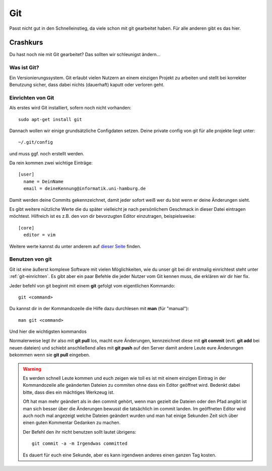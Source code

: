 .. _git: 

Git
===

Passt nicht gut in den Schnelleinstieg, da viele schon mit git gearbeitet haben.
Für alle anderen gibt es das hier.

Crashkurs
---------

Du hast noch nie mit Git gearbeitet?
Das sollten wir schleunigst ändern...

Was ist Git?
''''''''''''
Ein Versionierungssystem.
Git erlaubt vielen Nutzern an einem einzigen Projekt zu arbeiten und stellt bei korrekter Benutzung sicher, 
dass dabei nichts (dauerhaft) kaputt oder verloren geht. 

Einrichten von Git
''''''''''''''''''

Als erstes wird Git installiert, sofern noch nicht vorhanden::

  sudo apt-get install git

Dannach wollen wir einige grundsätzliche Configdaten setzen. 
Deine private config von git für alle projekte liegt unter:: 

  ~/.git/config

und muss ggf. noch erstellt werden.

Da rein kommen zwei wichtige Einträge::

  [user]
    name = DeinName
    email = deineKennung@informatik.uni-hamburg.de

Damit werden deine Commits gekennzeichnet, 
damit jeder sofort weiß wer du bist wenn er deine Änderungen sieht.

Es gibt weitere nützliche Werte die du später vielleicht je nach persönlichem Geschmack 
in dieser Datei eintragen möchtest. Hilfreich ist es z.B. den von dir bevorzugten Editor 
einzutragen, beispielsweise::

  [core]
    editor = vim

Weitere werte kannst du unter anderem auf `dieser Seite <http://git-scm.com/book/en/v2/Customizing-Git-Git-Configuration>`_ finden.

Benutzen von git
''''''''''''''''

Git ist eine äußerst komplexe Software mit vielen Möglichkeiten, wie du unser git bei dir erstmalig einrichtest steht unter :ref:`git-einrichten`.
Es gibt aber ein paar Befehle die jeder Nutzer vom Git kennen muss, die erklären wir dir hier fix.

Jeder befehl von git beginnt mit einem **git** gefolgt vom eigentlichen Kommando::

  git <command>

Du kannst dir in der Kommandozeile die Hilfe dazu durchlesen mit **man** (für "manual")::

  man git <command>

Und hier die wichtigsten kommandos

.. glossary::

  git pull
    Zieht alle neuen Änderungen vom Server.
    (Ausgabe lesen, der Befehl kann Fehl schlagen)

  git add <dateiname oder pfad>
    Fügt eine bisher nicht vorhandene Datei der Versionskontrolle hinzu

  git commit <dateiname oder pfad>
    Speichert Änderungen an den Angegebenen Dateien als neue Version ab.
    (Voraussetzung ist dass die angegebenen Dateien irgendwann schon ein 
    mal mit git add hinzugefügt wurden.)
    Jede einzelne Änderung erfordert einen kurzen Kommentar,
    in dem ihr den anderen erklärt, was genau geändert wurde (und ggf. warum).
    In die erste Zeile kommt eine selbsterklärende Überschrift.

  git push
    Schiebt alle gespeicherten Änderungen auf den Server.
    Voraussetzung ist dass vorher ein erfolgreicher pull stattgefunden hat

Normalerweise legt ihr also mit **git pull** los, macht eure Änderungen, 
kennzeichnet diese mit **git commit** (evtl. **git add** bei neuen dateien) und 
schiebt anschließend alles mit **git push** auf den Server damit andere Leute 
eure Änderungen bekommen wenn sie **git pull** eingeben.

.. warning::

  Es werden schnell Leute kommen und euch zeigen wie toll es ist mit einem einzigen
  Eintrag in der Kommandozeile alle geänderten Dateien zu commiten ohne
  dass ein Editor geöffnet wird. Bedenkt dabei bitte, dass dies ein mächtiges Werkzeug ist.

  Oft hat man mehr geändert als in den commit gehört, wenn man gezielt die Dateien oder den Pfad angibt 
  ist man sich besser über die Änderungen bewusst die tatsächlich im commit landen. 
  Im geöffneten Editor wird auch noch mal angezeigt welche Dateien geändert wurden 
  und man hat einige Sekunden Zeit sich über einen guten Kommentar Gedanken zu machen.

  Der Befehl den ihr nicht benutzen sollt lautet übrigens::

    git commit -a -m Irgendwas committed

  Es dauert für euch eine Sekunde, aber es kann irgendwen anderes einen ganzen Tag kosten.



